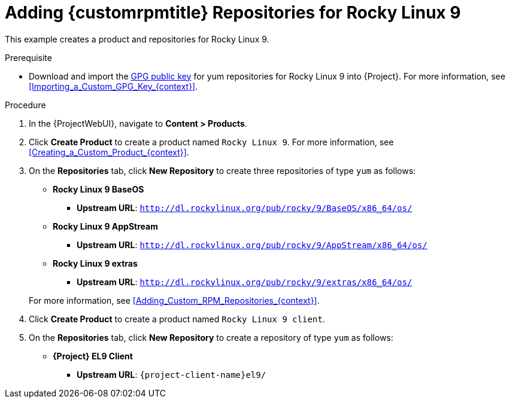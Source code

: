 [id="Adding_Custom_RPM_Repositories_for_Rocky_Linux_9_{context}"]
= Adding {customrpmtitle} Repositories for Rocky Linux 9

This example creates a product and repositories for Rocky Linux 9.

.Prerequisite
* Download and import the https://dl.rockylinux.org/pub/rocky/RPM-GPG-KEY-rockyofficial[GPG public key] for yum repositories for Rocky Linux 9 into {Project}.
For more information, see xref:Importing_a_Custom_GPG_Key_{context}[].

.Procedure
. In the {ProjectWebUI}, navigate to *Content > Products*.
. Click *Create Product* to create a product named `Rocky Linux 9`.
For more information, see xref:Creating_a_Custom_Product_{context}[].
. On the *Repositories* tab, click *New Repository* to create three repositories of type `yum` as follows:
+
* *Rocky Linux 9 BaseOS*
** *Upstream URL*: `http://dl.rockylinux.org/pub/rocky/9/BaseOS/x86_64/os/`
* *Rocky Linux 9 AppStream*
** *Upstream URL*: `http://dl.rockylinux.org/pub/rocky/9/AppStream/x86_64/os/`
* *Rocky Linux 9 extras*
** *Upstream URL*: `http://dl.rockylinux.org/pub/rocky/9/extras/x86_64/os/`

+
For more information, see xref:Adding_Custom_RPM_Repositories_{context}[].
. Click *Create Product* to create a product named `Rocky Linux 9 client`.
. On the *Repositories* tab, click *New Repository* to create a repository of type `yum` as follows:
+
ifndef::orcharhino[]
* **{Project} EL9 Client**
** *Upstream URL*: `{project-client-name}el9/`
endif::[]
ifdef::orcharhino[]
* **Rocky Linux 9 client**
** *Upstream URL*: see https://atixservice.zendesk.com/hc/de/articles/360013840079[ATIX Service Portal]
endif::[]
